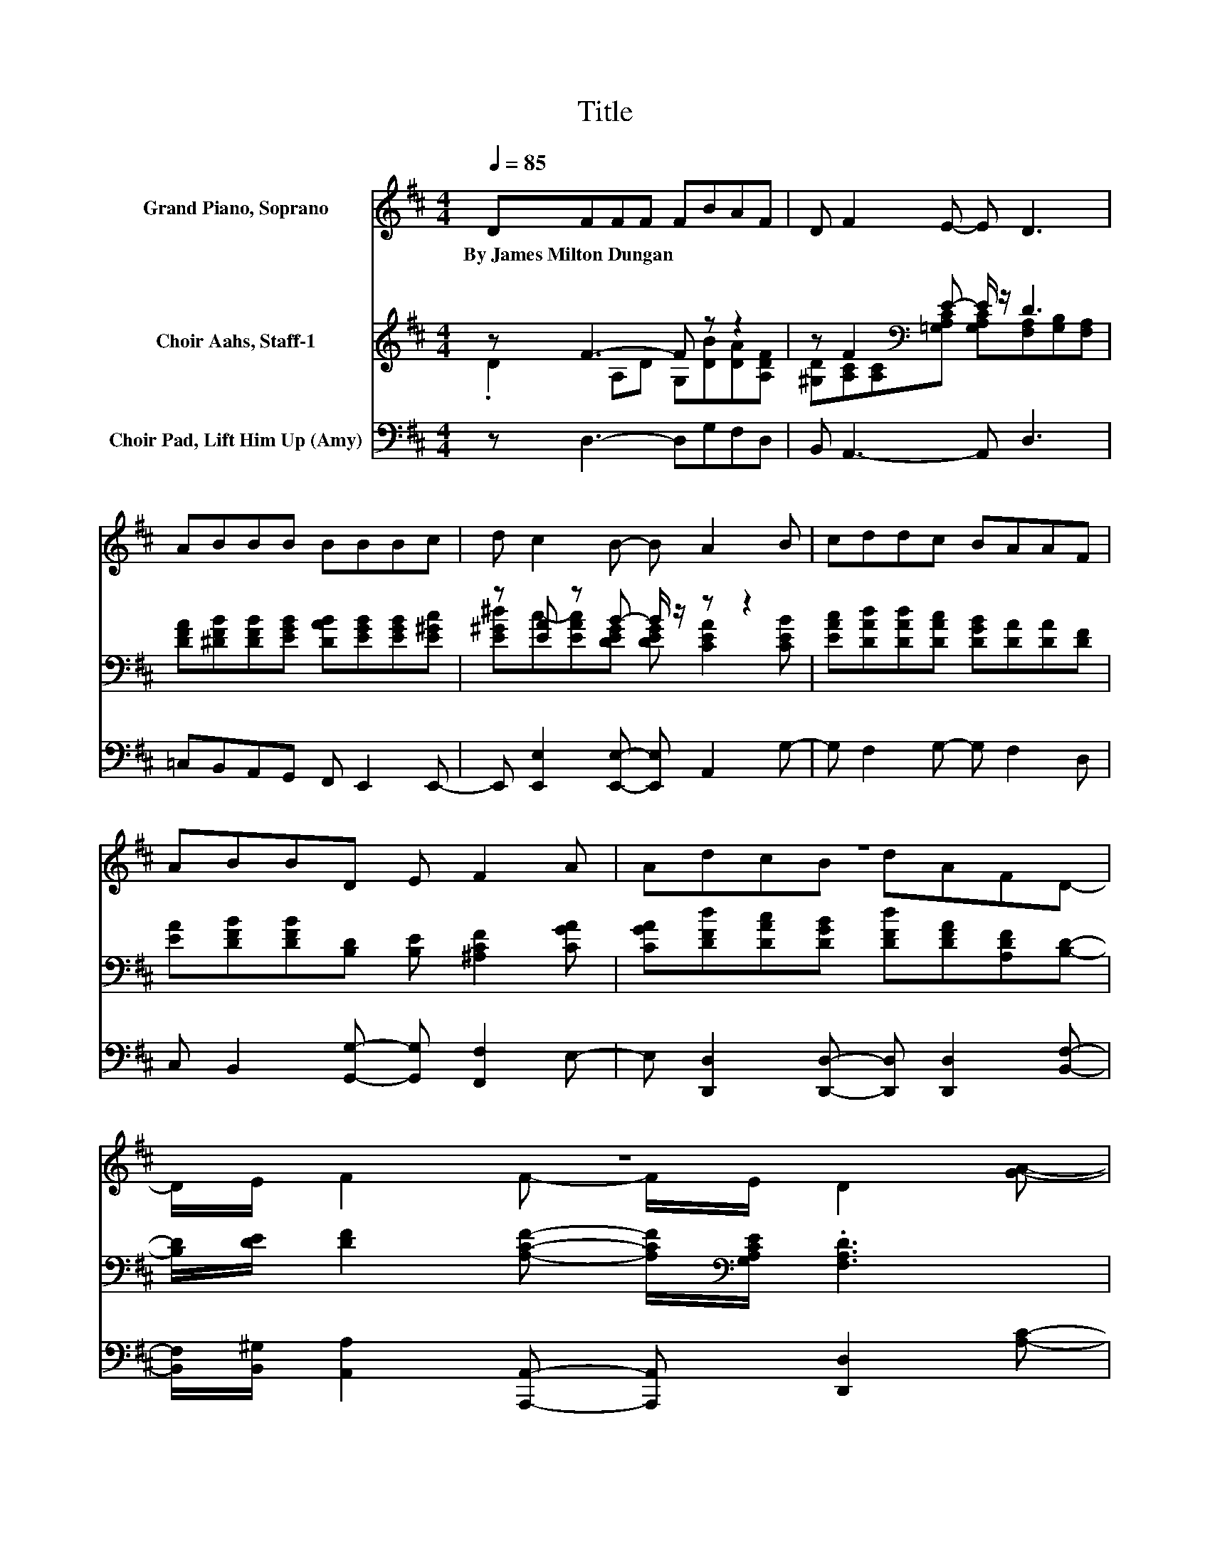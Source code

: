 X:1
T:Title
%%score ( 1 2 ) ( 3 4 ) 5
L:1/8
Q:1/4=85
M:4/4
K:D
V:1 treble nm="Grand Piano, Soprano"
V:2 treble 
V:3 treble nm="Choir Aahs, Staff-1"
V:4 treble 
V:5 bass nm="Choir Pad, Lift Him Up (Amy)"
V:1
 DFFF FBAF | D F2 E- E D3 | ABBB BBBc | d c2 B- B A2 B | cddc BAAF | ABBD E F2 A | z8 | z8 | %8
w: By~James~Milton~Dungan * * * * * * *||||||||
 z d3- d2- d/ z/ z | z8 | z G3- G2- G/ z/ z | z F3- F2- F/ z/ z | z .F3 z4 | z8 | %14
w: ||||||
 z F3- F2- F/ z/ z | z8 |] %16
w: ||
V:2
 x8 | x8 | x8 | x8 | x8 | x8 | AdcB dAFD- | D/E/ F2 F- F/E/ D2 [GA]- | %8
 [GA]/[GA]/ F2 F- F/F/F- F/[Fc]/[GB]- | [GB]/[Gd]/ [FA]2 [DF]- [DF]2- [DF]/ z/ [FA]- | %10
 [FA]/[DB]/ C2 C- C/C/ C2 [CA]- | [CA]/[CB]/ D2 D- D/D/ D2 [GA]- | %12
 [GA]/[GA]/ d2- [Fd]- [Fd-]/[Fd-]/[Fd]- [Fd]/[Fc]/[GB]- | %13
 [GB]/[Gd]/ [FA]2 [DF]- [DF]2- [DF]/ z/ D- | D/[DE]/ D2 D- D/D/ D2 [CF]- | %15
 [CF]/[A,E]/ [A,D]3- [A,D]3- [A,D]/ z/ |] %16
V:3
 z F3- F z z2 | z F2[K:bass] E- E/ z/ D3 | [DFA][^DFB][DFB][EGB] [DAB][EGB][EGB][E^Gc] | %3
 z [EA] z B- B/ z/ z z2 | [EAc][DAd][DAd][DAc] [DGB][DA][DA][DF] | %5
 [EA][DFB][DFB][B,D] [B,E] [^A,CF]2 [CGA] | [CGA][DFd][DAc][DGB] [DFd][DFA][A,DF][B,D]- | %7
 [B,D]/[DE]/ [DF]2 [A,CF]- [A,CF]/[K:bass][G,A,CE]/ .[F,A,D]3 | z8 | z8 | z8 | z8 | z8 | z8 | z8 | %15
 z8 |] %16
V:4
 .D2 A,D G,[DB][DA][A,DF] | [^G,D][A,C][K:bass][A,C][=G,A,C] [G,A,C][F,A,][G,B,][F,A,] | x8 | %3
 [E^G^d]c-[EAc][DEG] [DEG] [CEA]2 [CEB] | x8 | x8 | x8 | x9/2[K:bass] x7/2 | x8 | x8 | x8 | x8 | %12
 x8 | x8 | x8 | x8 |] %16
V:5
 z D,3- D,G,F,D, | B,, A,,3- A,, D,3 | =C,B,,A,,G,, F,, E,,2 E,,- | %3
 E,, [E,,E,]2 [E,,E,]- [E,,E,] A,,2 G,- | G, F,2 G,- G, F,2 D, | %5
 C, B,,2 [G,,G,]- [G,,G,] [F,,F,]2 E,- | E, [D,,D,]2 [D,,D,]- [D,,D,] [D,,D,]2 [B,,F,]- | %7
 [B,,F,]/[B,,^G,]/ [A,,A,]2 [A,,,A,,]- [A,,,A,,] [D,,D,]2 [A,C]- | %8
 [A,C]/[A,C]/ [D,D]2 [D,D]- [D,D]/[D,D]/[D,D]- [D,D]/[D,D]/[G,D]- | %9
 [G,D]/[G,B,]/ [D,D]2 [D,A,]- [D,A,]2- [D,A,]/ z/ [D,A,]- | %10
 [D,A,]/[D,F,]/ [E,A,]2 [A,,A,]- [A,,A,]/[A,,A,]/ [A,,A,]2 [A,,A,]- | %11
 [A,,A,]/[A,,A,]/ [D,A,]2 [D,A,]- [D,A,]/[D,A,]/ [D,A,]2 [A,C]- | %12
 [A,C]/[A,C]/ [D,D]2 [D,D]- [D,D]/[D,D]/[D,D]- [D,D]/[D,D]/[G,D]- | %13
 [G,D]/[G,B,]/ [D,D]2 [D,D]- [D,D]2- [D,D]/ z/ [B,,F,]- | %14
 [B,,F,]/[B,,^G,]/ [A,,A,]2 [A,,A,]- [A,,A,]/[A,,A,]/ [A,,A,]2 [A,,=G,]- | %15
 [A,,G,]/[A,,G,]/ [D,F,]3- [D,F,]3- [D,F,]/ z/ |] %16

